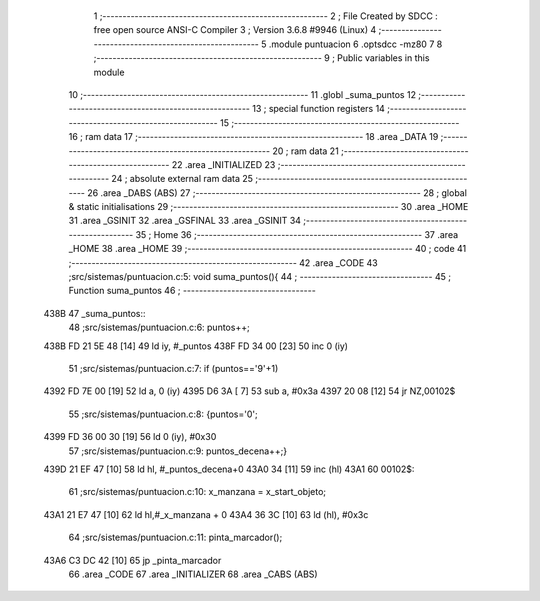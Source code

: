                               1 ;--------------------------------------------------------
                              2 ; File Created by SDCC : free open source ANSI-C Compiler
                              3 ; Version 3.6.8 #9946 (Linux)
                              4 ;--------------------------------------------------------
                              5 	.module puntuacion
                              6 	.optsdcc -mz80
                              7 	
                              8 ;--------------------------------------------------------
                              9 ; Public variables in this module
                             10 ;--------------------------------------------------------
                             11 	.globl _suma_puntos
                             12 ;--------------------------------------------------------
                             13 ; special function registers
                             14 ;--------------------------------------------------------
                             15 ;--------------------------------------------------------
                             16 ; ram data
                             17 ;--------------------------------------------------------
                             18 	.area _DATA
                             19 ;--------------------------------------------------------
                             20 ; ram data
                             21 ;--------------------------------------------------------
                             22 	.area _INITIALIZED
                             23 ;--------------------------------------------------------
                             24 ; absolute external ram data
                             25 ;--------------------------------------------------------
                             26 	.area _DABS (ABS)
                             27 ;--------------------------------------------------------
                             28 ; global & static initialisations
                             29 ;--------------------------------------------------------
                             30 	.area _HOME
                             31 	.area _GSINIT
                             32 	.area _GSFINAL
                             33 	.area _GSINIT
                             34 ;--------------------------------------------------------
                             35 ; Home
                             36 ;--------------------------------------------------------
                             37 	.area _HOME
                             38 	.area _HOME
                             39 ;--------------------------------------------------------
                             40 ; code
                             41 ;--------------------------------------------------------
                             42 	.area _CODE
                             43 ;src/sistemas/puntuacion.c:5: void suma_puntos(){
                             44 ;	---------------------------------
                             45 ; Function suma_puntos
                             46 ; ---------------------------------
   438B                      47 _suma_puntos::
                             48 ;src/sistemas/puntuacion.c:6: puntos++;
   438B FD 21 5E 48   [14]   49 	ld	iy, #_puntos
   438F FD 34 00      [23]   50 	inc	0 (iy)
                             51 ;src/sistemas/puntuacion.c:7: if (puntos=='9'+1)
   4392 FD 7E 00      [19]   52 	ld	a, 0 (iy)
   4395 D6 3A         [ 7]   53 	sub	a, #0x3a
   4397 20 08         [12]   54 	jr	NZ,00102$
                             55 ;src/sistemas/puntuacion.c:8: {puntos='0';
   4399 FD 36 00 30   [19]   56 	ld	0 (iy), #0x30
                             57 ;src/sistemas/puntuacion.c:9: puntos_decena++;}
   439D 21 EF 47      [10]   58 	ld	hl, #_puntos_decena+0
   43A0 34            [11]   59 	inc	(hl)
   43A1                      60 00102$:
                             61 ;src/sistemas/puntuacion.c:10: x_manzana = x_start_objeto;
   43A1 21 E7 47      [10]   62 	ld	hl,#_x_manzana + 0
   43A4 36 3C         [10]   63 	ld	(hl), #0x3c
                             64 ;src/sistemas/puntuacion.c:11: pinta_marcador();
   43A6 C3 DC 42      [10]   65 	jp  _pinta_marcador
                             66 	.area _CODE
                             67 	.area _INITIALIZER
                             68 	.area _CABS (ABS)

